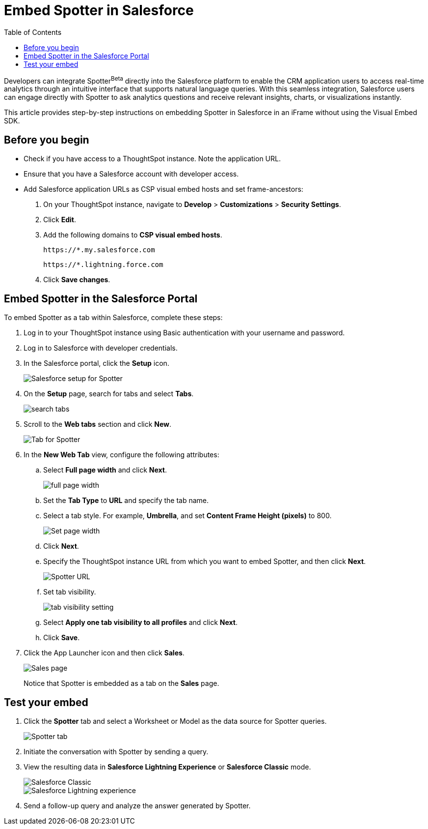 = Embed Spotter in Salesforce
:toc: true
:toclevels: 2

:page-title: Embed Spotter in Salesforce
:page-pageid: spotter-embed-sf
:page-description: Embed conversational analytics with Spotter in Salesforce

Developers can integrate Spotter[beta betaBackground]^Beta^ directly into the Salesforce platform to enable the CRM application users to access real-time analytics through an intuitive interface that supports natural language queries. With this seamless integration, Salesforce users can engage directly with Spotter to ask analytics questions and receive relevant insights, charts, or visualizations instantly.

This article provides step-by-step instructions on embedding Spotter in Salesforce in an iFrame without using the Visual Embed SDK.


== Before you begin

* Check if you have access to a ThoughtSpot instance. Note the application URL.
* Ensure that you have a Salesforce account with developer access.
* Add Salesforce application URLs as CSP visual embed hosts and set frame-ancestors:
+
. On your ThoughtSpot instance, navigate to *Develop* > *Customizations* > *Security Settings*.
. Click *Edit*.
. Add the following domains to *CSP visual embed hosts*.
+
`\https://*.my.salesforce.com`
+
`\https://*.lightning.force.com`

. Click *Save changes*.

== Embed Spotter in the Salesforce Portal

To embed Spotter as a tab within Salesforce, complete these steps:

. Log in to your ThoughtSpot instance using Basic authentication with your username and password.
. Log in to Salesforce with developer credentials.
. In the Salesforce portal, click the *Setup* icon.
+
[.bordered]
[.widthAuto]
image::./images/setup-sf.png[Salesforce setup for Spotter]
. On the *Setup* page, search for tabs and select *Tabs*.
+
[.bordered]
[.widthAuto]
image::./images/search-tab.png[search tabs]
. Scroll to the *Web tabs* section and click *New*.
+
[.bordered]
[.widthAuto]
image::./images/create-tab.png[Tab for Spotter]
. In the *New Web Tab* view, configure the following attributes:
.. Select *Full page width* and click *Next*.
+
[.bordered]
[.widthAuto]
image::./images/full-width-sf.png[full page width]
.. Set the *Tab Type* to *URL* and specify the tab name.
.. Select a tab style. For example, *Umbrella*, and set *Content Frame Height (pixels)* to 800.
+
[.bordered]
[.widthAuto]
image::./images/tab-config-sf.png[Set page width]

.. Click *Next*.
.. Specify the ThoughtSpot instance URL from which you want to embed Spotter, and then click *Next*. +
+
[.bordered]
[.widthAuto]
image::./images/spotter-url-sf.png[Spotter URL]
.. Set tab visibility.
+
[.bordered]
[.widthAuto]
image::./images/tab-visibility-sf.png[tab visibility setting]
.. Select *Apply one tab visibility to all profiles* and click *Next*.
.. Click *Save*.
. Click the App Launcher icon and then click *Sales*. +

+
[.bordered]
[.widthAuto]
image::./images/sales-page-sf.png[Sales page]
+
Notice that Spotter is embedded as a tab on the *Sales* page.


== Test your embed

. Click the *Spotter* tab and select a Worksheet or Model as the data source for Spotter queries.
+
[.bordered]
[.widthAuto]
image::./images/spotter-ws-selection-sf.png[Spotter tab]

. Initiate the conversation with Spotter by sending a query.
. View the resulting data in *Salesforce Lightning Experience* or *Salesforce Classic* mode.
+
[.bordered]
[.widthAuto]
image::./images/sf-classic.png[Salesforce Classic]

+
[.bordered]
[.widthAuto]
image::./images/sf-lightning-exp.png[Salesforce Lightning experience]

. Send a follow-up query and analyze the answer generated by Spotter.








